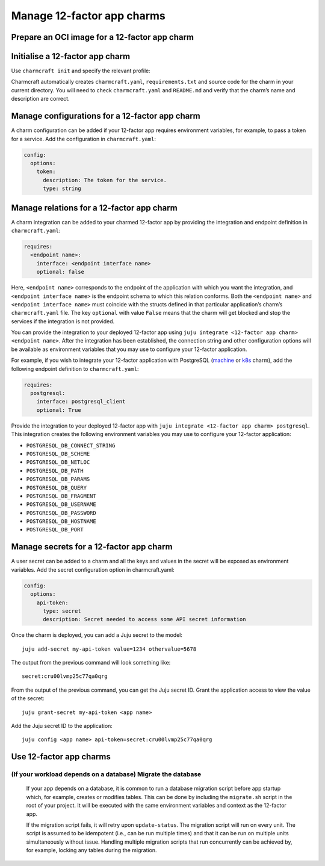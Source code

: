 .. _howto-manage-12-factor-app-charms

Manage 12-factor app charms
***************************

.. raw:: html

   <!--TODO: There are a few more low-hanging fruit topics that we can and should cover:

   When we create such sections we should include thinks at both the rock and the charm level (because the 12-Factor app app charm wants you to think about them in this coupled fashion). However, for the Rockcraft things, we should have those sections point to Rockcraft docs. For example:

   ## Update the OCI image for a 12-Factor app charm

   See {ref}`Rockcraft Documentation > How to update the OCI image... <15018md>`

   -->

.. card:: See also
    :link: https://juju.is/docs/juju/charmed-operator

    ``juju`` | 12-factor app charms

Prepare an OCI image for a 12-factor app charm
----------------------------------------------

.. card:: See more
    :link: https://documentation.ubuntu.com/rockcraft/en/latest/how-to/build-a-12-factor-app-rock

    ``rockcraft`` | How to build a 12-factor app

Initialise a 12-factor app charm
--------------------------------

Use ``charmcraft init`` and specify the relevant profile:

.. tabs::
    :sync-group: framework

    .. group-tab:: Flask

        .. code:: text

            charmcraft init --profile flask-framework

    .. group-tab:: Django

        .. code:: text

            charmcraft init --profile django-framework

    .. group-tab:: FastAPI

        .. code:: text

            charmcraft init --profile fastapi-framework

    .. group-tab:: Go

        .. code:: text

            charmcraft init --profile go-framework

Charmcraft automatically creates ``charmcraft.yaml``,
``requirements.txt`` and source code for the charm in your current
directory. You will need to check ``charmcraft.yaml`` and ``README.md``
and verify that the charm’s name and description are correct.

.. card:: See also:
    :link-type: ref
    :link: ref_commands_init

    ``init`` command


Manage configurations for a 12-factor app charm
-----------------------------------------------

A charm configuration can be added if your 12-factor app requires
environment variables, for example, to pass a token for a service. Add
the configuration in ``charmcraft.yaml``:

.. code:: text

   config:
     options:
       token:
         description: The token for the service.
         type: string

.. tabs::
    :sync-group: framework

    .. group-tab:: Flask

        A user-defined configuration option will correspond to an environment
        variable generated by the ``paas-charm`` project to expose the
        configuration to the Flask workload. In general, a configuration option
        ``config-option-name`` will be mapped as ``FLASK_CONFIG_OPTION_NAME``
        where the option name will be converted to upper case, dashes will be
        converted to underscores and the ``FLASK_`` prefix will be added. In the
        example above, the ``token`` configuration will be mapped as the
        ``FLASK_TOKEN`` environment variable. In addition to the environment
        variable, the configuration is also available in the Flask variable
        ``app.config`` without the ``FLASK_`` prefix.

        The configuration can be set on the deployed charm using
        ``juju config <app name> token=<token>``.

        .. card-carousel:: 2

            .. card:: See also
                :link: https://juju.is/docs/sdk/config

                How to add configuration to a charm

            .. card:: See also
                :link: https://flask.palletsprojects.com/en/3.0.x/config/

                Configuration Handling – Flask Documentation

    .. group-tab:: Django

        A user-defined configuration option will correspond to an environment variable generated by the ``paas-charm`` project to expose the configuration to the Django workload. In general, a configuration option ``config-option-name`` will be mapped as ``DJANGO_CONFIG_OPTION_NAME`` where the option name will be converted to upper case, dashes will be converted to underscores and the ``DJANGO_`` prefix will be added. In the example above, the ``token`` configuration will be mapped as the ``DJANGO_TOKEN`` environment variable.

        The configuration can be set on the deployed charm using ``juju config <app name> token=<token>``.

        .. card-carousel:: 2

            .. card:: See also
                :link: https://juju.is/docs/sdk/config

                How to add configuration to a charm

            .. card:: See also
                :link: https://docs.djangoproject.com/en/stable/topics/settings/

                Django settings | Django documentation

    .. group-tab:: FastAPI

        A user-defined configuration option will correspond to an environment
        variable generated by the ``paas-charm`` project to expose the
        configuration to the FastAPI workload. In general, a configuration
        option ``config-option-name`` will be mapped as
        ``APP_CONFIG_OPTION_NAME`` where the option name will be converted to
        upper case, dashes will be converted to underscores and the ``APP_``
        prefix will be added. In the example above, the ``token`` configuration
        will be mapped as the ``APP_TOKEN`` environment variable.

        The configuration can be set on the deployed charm using
        ``juju config <app name> token=<token>``.

        .. card-carousel:: 2

            .. card:: See also
                :link: https://juju.is/docs/sdk/config

                How to add configuration to a charm

            .. card:: See also
                :link: https://fastapi.tiangolo.com/advanced/settings/

                Settings and Environment Variables - FastAPI

    .. group-tab:: Go

        A user-defined configuration option will correspond to an environment variable generated by the ``paas-charm`` project to expose the configuration to the Go workload. In general, a configuration option ``config-option-name`` will be mapped as ``APP_CONFIG_OPTION_NAME`` where the option name will be converted to upper case, dashes will be converted to underscores and the ``APP_`` prefix will be added. In the example above, the `token`` configuration will be mapped as the ``APP_TOKEN`` environment variable.

        The configuration can be set on the deployed charm using ``juju config <app name> token=<token>``.

        .. card-carousel:: 2

            .. card:: See also
                :link: https://juju.is/docs/sdk/config

                How to add configuration to a charm


Manage relations for a 12-factor app charm
------------------------------------------

A charm integration can be added to your charmed 12-factor app by
providing the integration and endpoint definition in
``charmcraft.yaml``:

.. code:: yaml

   requires:
     <endpoint name>:
       interface: <endpoint interface name>
       optional: false

Here, ``<endpoint name>`` corresponds to the endpoint of the application
with which you want the integration, and ``<endpoint interface name>``
is the endpoint schema to which this relation conforms. Both the
``<endpoint name>`` and ``<endpoint interface name>`` must coincide with
the structs defined in that particular application’s charm’s
``charmcraft.yaml`` file. The key ``optional`` with value ``False``
means that the charm will get blocked and stop the services if the
integration is not provided.

You can provide the integration to your deployed 12-factor app using
``juju integrate <12-factor app charm> <endpoint name>``. After the
integration has been established, the connection string and other
configuration options will be available as environment variables that
you may use to configure your 12-factor application.

For example, if you wish to integrate your 12-factor application with
PostgreSQL (`machine <https://charmhub.io/postgresql>`__ or
`k8s <https://charmhub.io/postgresql-k8s>`__ charm), add the following
endpoint definition to ``charmcraft.yaml``:

.. code:: yaml

   requires:
     postgresql:
       interface: postgresql_client
       optional: True

Provide the integration to your deployed 12-factor app with
``juju integrate <12-factor app charm> postgresql``. This integration
creates the following environment variables you may use to configure
your 12-factor application:

-  ``POSTGRESQL_DB_CONNECT_STRING``
-  ``POSTGRESQL_DB_SCHEME``
-  ``POSTGRESQL_DB_NETLOC``
-  ``POSTGRESQL_DB_PATH``
-  ``POSTGRESQL_DB_PARAMS``
-  ``POSTGRESQL_DB_QUERY``
-  ``POSTGRESQL_DB_FRAGMENT``
-  ``POSTGRESQL_DB_USERNAME``
-  ``POSTGRESQL_DB_PASSWORD``
-  ``POSTGRESQL_DB_HOSTNAME``
-  ``POSTGRESQL_DB_PORT``

.. card:: See also
    :link: https://juju.is/docs/sdk/implement-integrations-in-a-charm

    How to add an integration to a charm

Manage secrets for a 12-factor app charm
----------------------------------------

A user secret can be added to a charm and all the keys and values in the
secret will be exposed as environment variables. Add the secret
configuration option in charmcraft.yaml:

.. code:: yaml

   config:
     options:
       api-token:
         type: secret
         description: Secret needed to access some API secret information

Once the charm is deployed, you can add a Juju secret to the model::

   juju add-secret my-api-token value=1234 othervalue=5678

The output from the previous command will look something like::

   secret:cru00lvmp25c77qa0qrg

From the output of the previous command, you can get the Juju secret ID.
Grant the application access to view the value of the secret::

   juju grant-secret my-api-token <app name>

Add the Juju secret ID to the application::

   juju config <app name> api-token=secret:cru00lvmp25c77qa0qrg

.. tabs::
    :sync-group: framework

    .. group-tab:: Flask

        The following environment variables are available for the application:

        - ``FLASK_API_TOKEN_VALUE``: ``"1234"``
        - ``FLASK_API_TOKEN_OTHERVALUE``: ``"5678"``

    .. group-tab:: Django

        The following environment variables are available for the application:

        - ``DJANGO_API_TOKEN_VALUE``: ``"1234"``
        - ``DJANGO_API_TOKEN_OTHERVALUE``: ``"5678"``

    .. group-tab:: FastAPI

        The following environment variables are available for the application:

        - ``APP_API_TOKEN_VALUE``: ``"1234"``
        - ``APP_API_TOKEN_OTHERVALUE``: ``"5678"``

    .. group-tab:: Go

        The following environment variables are available for the application:

        - ``APP_API_TOKEN_VALUE``: ``"1234"``
        - ``APP_API_TOKEN_OTHERVALUE``: ``"5678"``

.. card:: See also
    :link: https://juju.is/docs/sdk/add-a-secret-to-a-charm

    How to manage secrets

Use 12-factor app charms
------------------------

.. tabs::
    :sync-group: framework

    .. group-tab:: Flask

    .. group-tab:: Django

        Use the ``create-superuser`` action to create a new Django admin account::

            juju run <app name> create-superuser username=<username> email=<email>

        You must provide the username and email address.

    .. group-tab:: FastAPI

    .. group-tab:: Go

(If your workload depends on a database) Migrate the database
~~~~~~~~~~~~~~~~~~~~~~~~~~~~~~~~~~~~~~~~~~~~~~~~~~~~~~~~~~~~~

    If your app depends on a database, it is common to run a database migration script
    before app startup which, for example, creates or modifies tables. This can be done
    by including the ``migrate.sh`` script in the root of your project. It will be
    executed with the same environment variables and context as the 12-factor app.

    If the migration script fails, it will retry upon ``update-status``. The migration
    script will run on every unit. The script is assumed to be idempotent (i.e., can
    be run multiple times) and that it can be run on multiple units simultaneously
    without issue. Handling multiple migration scripts that run concurrently can be
    achieved by, for example, locking any tables during the migration.
